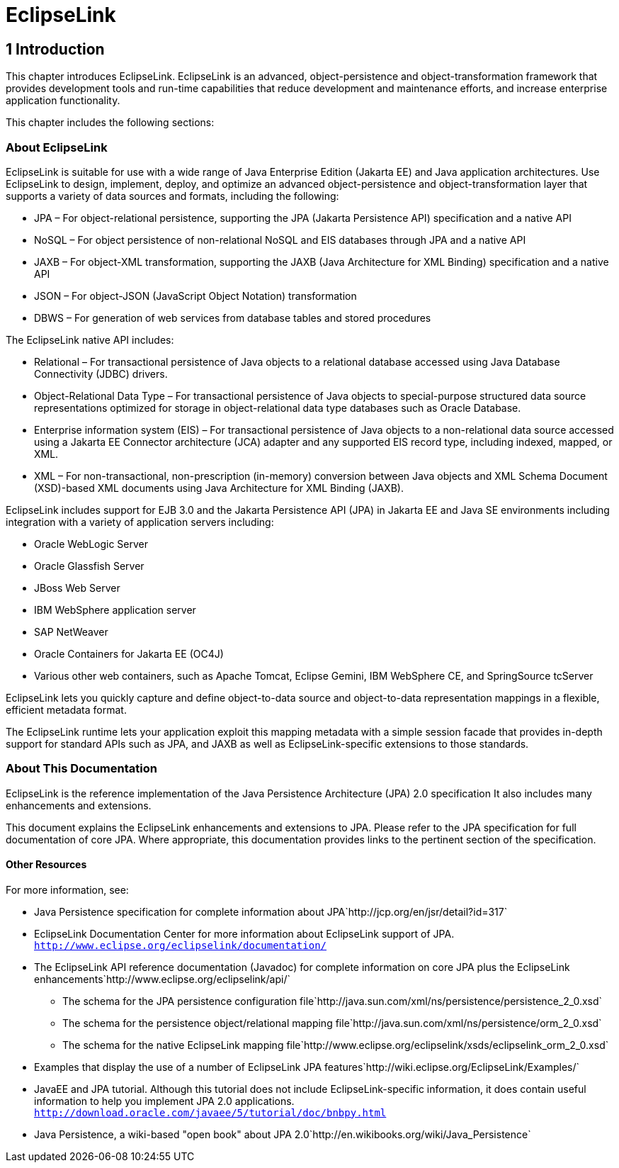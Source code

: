 = EclipseLink


1 Introduction
--------------

This chapter introduces EclipseLink. EclipseLink is an advanced,
object-persistence and object-transformation framework that provides
development tools and run-time capabilities that reduce development and
maintenance efforts, and increase enterprise application functionality.

This chapter includes the following sections:


About EclipseLink
~~~~~~~~~~~~~~~~~

EclipseLink is suitable for use with a wide range of Java Enterprise
Edition (Jakarta EE) and Java application architectures. Use EclipseLink
to design, implement, deploy, and optimize an advanced
object-persistence and object-transformation layer that supports a
variety of data sources and formats, including the following:

* JPA – For object-relational persistence, supporting the JPA (Jakarta
Persistence API) specification and a native API
* NoSQL – For object persistence of non-relational NoSQL and EIS
databases through JPA and a native API
* JAXB – For object-XML transformation, supporting the JAXB (Java
Architecture for XML Binding) specification and a native API
* JSON – For object-JSON (JavaScript Object Notation) transformation
* DBWS – For generation of web services from database tables and stored
procedures

The EclipseLink native API includes:

* Relational – For transactional persistence of Java objects to a
relational database accessed using Java Database Connectivity (JDBC)
drivers.
* Object-Relational Data Type – For transactional persistence of Java
objects to special-purpose structured data source representations
optimized for storage in object-relational data type databases such as
Oracle Database.
* Enterprise information system (EIS) – For transactional persistence of
Java objects to a non-relational data source accessed using a Jakarta EE
Connector architecture (JCA) adapter and any supported EIS record type,
including indexed, mapped, or XML.
* XML – For non-transactional, non-prescription (in-memory) conversion
between Java objects and XML Schema Document (XSD)-based XML documents
using Java Architecture for XML Binding (JAXB).

EclipseLink includes support for EJB 3.0 and the Jakarta Persistence API
(JPA) in Jakarta EE and Java SE environments including integration with
a variety of application servers including:

* Oracle WebLogic Server
* Oracle Glassfish Server
* JBoss Web Server
* IBM WebSphere application server
* SAP NetWeaver
* Oracle Containers for Jakarta EE (OC4J)
* Various other web containers, such as Apache Tomcat, Eclipse Gemini,
IBM WebSphere CE, and SpringSource tcServer

EclipseLink lets you quickly capture and define object-to-data source
and object-to-data representation mappings in a flexible, efficient
metadata format.

The EclipseLink runtime lets your application exploit this mapping
metadata with a simple session facade that provides in-depth support for
standard APIs such as JPA, and JAXB as well as EclipseLink-specific
extensions to those standards.

About This Documentation
~~~~~~~~~~~~~~~~~~~~~~~~

EclipseLink is the reference implementation of the Java Persistence
Architecture (JPA) 2.0 specification It also includes many enhancements
and extensions.

This document explains the EclipseLink enhancements and extensions to
JPA. Please refer to the JPA specification for full documentation of
core JPA. Where appropriate, this documentation provides links to the
pertinent section of the specification.

Other Resources
^^^^^^^^^^^^^^^

For more information, see:

* Java Persistence specification for complete information about
JPA`http://jcp.org/en/jsr/detail?id=317`
* EclipseLink Documentation Center for more information about
EclipseLink support of JPA.
`http://www.eclipse.org/eclipselink/documentation/`
* The EclipseLink API reference documentation (Javadoc) for complete
information on core JPA plus the EclipseLink
enhancements`http://www.eclipse.org/eclipselink/api/`
** The schema for the JPA persistence configuration
file`http://java.sun.com/xml/ns/persistence/persistence_2_0.xsd`
** The schema for the persistence object/relational mapping
file`http://java.sun.com/xml/ns/persistence/orm_2_0.xsd`
** The schema for the native EclipseLink mapping
file`http://www.eclipse.org/eclipselink/xsds/eclipselink_orm_2_0.xsd`
* Examples that display the use of a number of EclipseLink JPA
features`http://wiki.eclipse.org/EclipseLink/Examples/`
* JavaEE and JPA tutorial. Although this tutorial does not include
EclipseLink-specific information, it does contain useful information to
help you implement JPA 2.0 applications.
`http://download.oracle.com/javaee/5/tutorial/doc/bnbpy.html`
* Java Persistence, a wiki-based "open book" about JPA
2.0`http://en.wikibooks.org/wiki/Java_Persistence`

